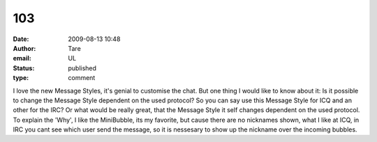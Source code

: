 103
###
:date: 2009-08-13 10:48
:author: Tare
:email: UL
:status: published
:type: comment

I love the new Message Styles, it's genial to customise the chat. But one thing I would like to know about it: Is it possible to change the Message Style dependent on the used protocol? So you can say use this Message Style for ICQ and an other for the IRC? Or what would be really great, that the Message Style it self changes dependent on the used protocol. To explain the 'Why', I like the MiniBubble, its my favorite, but cause there are no nicknames shown, what I like at ICQ, in IRC you cant see which user send the message, so it is nessesary to show up the nickname over the incoming bubbles.
